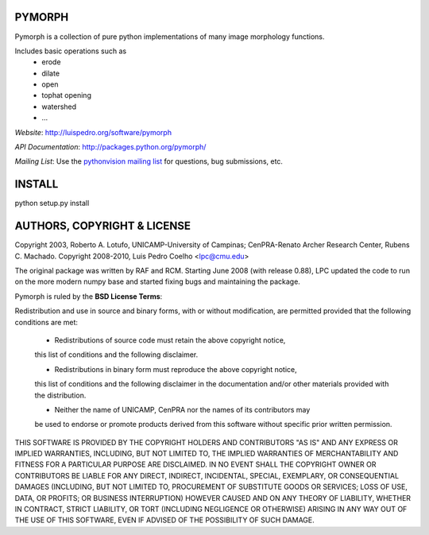 ========
PYMORPH
========

Pymorph is a collection of pure python implementations of many image morphology functions.

Includes basic operations such as
    - erode
    - dilate
    - open
    - tophat opening
    - watershed
    - ...


*Website*: `http://luispedro.org/software/pymorph
<http://luispedro.org/software/pymorph>`_

*API Documentation*: `http://packages.python.org/pymorph/
<http://packages.python.org/pymorph/>`__

*Mailing List*: Use the `pythonvision mailing list
<http://groups.google.com/group/pythonvision>`_ for questions, bug
submissions, etc.

========
INSTALL
========

python setup.py install

================================
AUTHORS, COPYRIGHT & LICENSE
================================

Copyright 2003, Roberto A. Lotufo, UNICAMP-University of Campinas; CenPRA-Renato Archer Research Center, Rubens C. Machado.
Copyright 2008-2010, Luis Pedro Coelho <lpc@cmu.edu>

The original package was written by RAF and RCM. Starting June 2008 (with
release 0.88), LPC updated the code to run on the more modern numpy base and
started fixing bugs and maintaining the package.


Pymorph is ruled by the **BSD License Terms**:

Redistribution and use in source and binary forms, with or without modification,
are permitted provided that the following conditions are met:

    * Redistributions of source code must retain the above copyright notice,
    this list of conditions and the following disclaimer.

    * Redistributions in binary form must reproduce the above copyright notice,
    this list of conditions and the following disclaimer in the documentation
    and/or other materials provided with the distribution.

    * Neither the name of UNICAMP, CenPRA nor the names of its contributors may
    be used to endorse or promote products derived from this software without
    specific prior written permission.
    
THIS SOFTWARE IS PROVIDED BY THE COPYRIGHT HOLDERS AND CONTRIBUTORS "AS IS" AND
ANY EXPRESS OR IMPLIED WARRANTIES, INCLUDING, BUT NOT LIMITED TO, THE IMPLIED
WARRANTIES OF MERCHANTABILITY AND FITNESS FOR A PARTICULAR PURPOSE ARE
DISCLAIMED. IN NO EVENT SHALL THE COPYRIGHT OWNER OR CONTRIBUTORS BE LIABLE FOR
ANY DIRECT, INDIRECT, INCIDENTAL, SPECIAL, EXEMPLARY, OR CONSEQUENTIAL DAMAGES
(INCLUDING, BUT NOT LIMITED TO, PROCUREMENT OF SUBSTITUTE GOODS OR SERVICES;
LOSS OF USE, DATA, OR PROFITS; OR BUSINESS INTERRUPTION) HOWEVER CAUSED AND ON
ANY THEORY OF LIABILITY, WHETHER IN CONTRACT, STRICT LIABILITY, OR TORT
(INCLUDING NEGLIGENCE OR OTHERWISE) ARISING IN ANY WAY OUT OF THE USE OF THIS
SOFTWARE, EVEN IF ADVISED OF THE POSSIBILITY OF SUCH DAMAGE.

